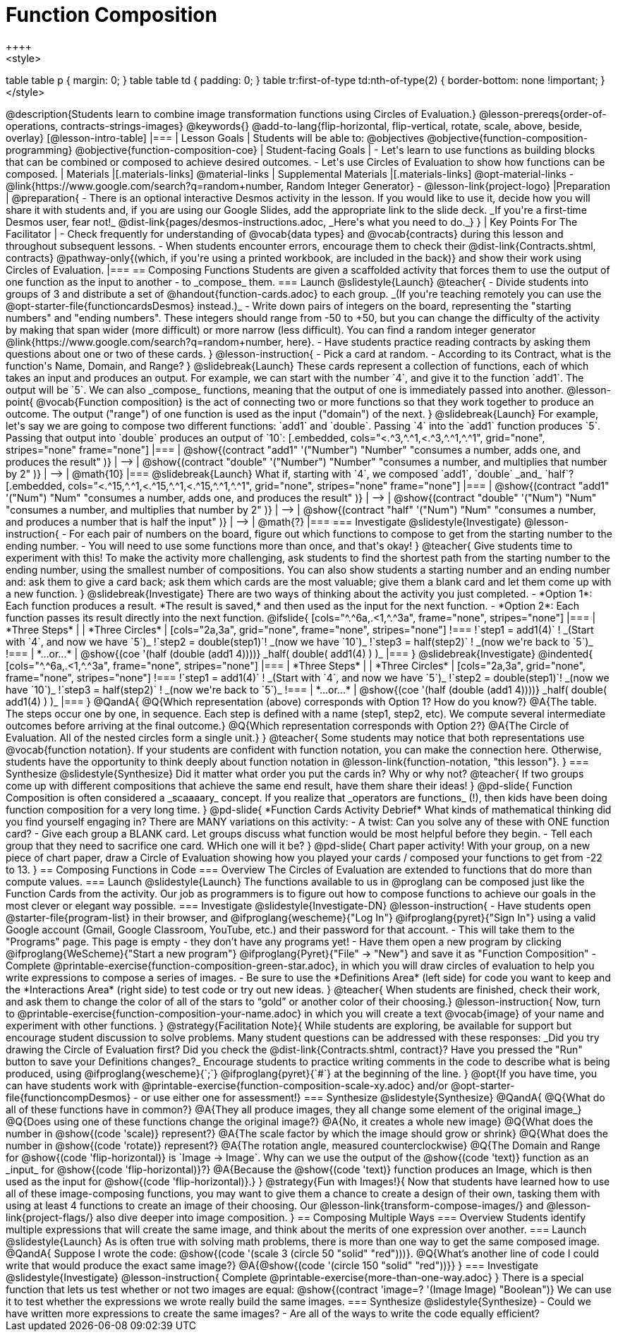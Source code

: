 = Function Composition
++++
<style>
table table p { margin: 0;  }
table table td { padding: 0; }
table tr:first-of-type td:nth-of-type(2) { border-bottom: none !important; }
</style>
++++
@description{Students learn to combine image transformation functions using Circles of Evaluation.}

@lesson-prereqs{order-of-operations, contracts-strings-images}

@keywords{}

@add-to-lang{flip-horizontal, flip-vertical, rotate, scale, above, beside, overlay}

[@lesson-intro-table]
|===

| Lesson Goals
| Students will be able to:
@objectives
@objective{function-composition-programming}
@objective{function-composition-coe}

| Student-facing Goals
|
- Let's learn to use functions as building blocks that can be combined or composed to achieve desired outcomes.
- Let's use Circles of Evaluation to show how functions can be composed.

| Materials
|[.materials-links]
@material-links

| Supplemental Materials
|[.materials-links]
@opt-material-links
- @link{https://www.google.com/search?q=random+number, Random Integer Generator}
- @lesson-link{project-logo}

|Preparation
|
@preparation{
- There is an optional interactive Desmos activity in the lesson. If you would like to use it, decide how you will share it with students and, if you are using our Google Slides, add the appropriate link to the slide deck. _If you're a first-time Desmos user, fear not!_ @dist-link{pages/desmos-instructions.adoc, _Here's what you need to do._}
}

| Key Points For The Facilitator
|
- Check frequently for understanding of @vocab{data types} and @vocab{contracts} during this lesson and throughout subsequent lessons.
- When students encounter errors, encourage them to check their @dist-link{Contracts.shtml, contracts} @pathway-only{(which, if you're using a printed workbook, are included in the back)} and show their work using Circles of Evaluation.


|===

== Composing Functions
Students are given a scaffolded activity that forces them to use the output of one function as the input to another - to _compose_ them.

=== Launch
@slidestyle{Launch}
@teacher{
- Divide students into groups of 3 and distribute a set of @handout{function-cards.adoc} to each group. _(If you're teaching remotely you can use the @opt-starter-file{functioncardsDesmos} instead.)_
- Write down pairs of integers on the board, representing the "starting numbers" and "ending numbers". These integers should range from -50 to +50, but you can change the difficulty of the activity by making that span wider (more difficult) or more narrow (less difficult). You can find a random integer generator @link{https://www.google.com/search?q=random+number, here}.
- Have students practice reading contracts by asking them questions about one or two of these cards.
}

@lesson-instruction{
- Pick a card at random.
- According to its Contract, what is the function's Name, Domain, and Range?
}

@slidebreak{Launch}

These cards represent a collection of functions, each of which takes an input and produces an output. For example, we can start with the number `4`, and give it to the function `add1`. The output will be `5`.

We can also _compose_ functions, meaning that the output of one is immediately passed into another.

@lesson-point{
@vocab{Function composition} is the act of connecting two or more functions so that they work together to produce an outcome. The output ("range") of one function is used as the input ("domain") of the next.
}

@slidebreak{Launch}

For example, let's say we are going to compose two different functions: `add1` and `double`. Passing `4` into the `add1` function produces `5`. Passing that output into `double` produces an output of `10`:

[.embedded, cols="<.^3,^.^1,<.^3,^.^1,^.^1", grid="none", stripes="none" frame="none"]
|===

| @show{(contract
  "add1" '("Number") "Number"
  "consumes a number, adds one, and produces the result"
)}
| ⟶
| @show{(contract
  "double" '("Number") "Number"
  "consumes a number, and multiplies that number by 2"
)}
| ⟶
| @math{10}

|===

@slidebreak{Launch}

What if, starting with `4`, we composed `add1`, `double` _and_ `half`?


[.embedded, cols="<.^15,^.^1,<.^15,^.^1,<.^15,^.^1,^.^1", grid="none", stripes="none" frame="none"]
|===

| @show{(contract
  "add1" '("Num") "Num"
  "consumes a number, adds one, and produces the result"
)}
| ⟶
| @show{(contract
  "double" '("Num") "Num"
  "consumes a number, and multiplies that number by 2"
)}
| ⟶
| @show{(contract
  "half" '("Num") "Num"
  "consumes a number, and produces a number that is half the input"
)}
| ⟶
| @math{?}

|===

=== Investigate
@slidestyle{Investigate}

@lesson-instruction{
- For each pair of numbers on the board, figure out which functions to compose to get from the starting number to the ending number.
- You will need to use some functions more than once, and that's okay!
}

@teacher{
Give students time to experiment with this!

To make the activity more challenging, ask students to find the shortest path from the starting number to the ending number, using the smallest number of compositions. You can also show students a starting number and an ending number and: ask them to give a card back; ask them which cards are the most valuable; give them a blank card and let them come up with a new function.
}

@slidebreak{Investigate}

There are two ways of thinking about the activity you just completed.

- *Option 1*: Each function produces a result. *The result is saved,* and then used as the input for the next function.

- *Option 2*: Each function passes its result directly into the next function.

@ifslide{

[cols="^.^6a,.<1,^.^3a", frame="none", stripes="none"]
|===
| *Three Steps*
|
| *Three Circles*

|
[cols="2a,3a", grid="none", frame="none", stripes="none"]
!===
!`step1 = add1(4)`      ! _(Start with `4`, and now we have `5`)_
!`step2 = double(step1)`! _(now we have `10`)_
!`step3 = half(step2)`  ! _(now we're back to `5`)_
!===
| *...or...*
|
@show{(coe '(half (double (add1 4))))}

_half( double( add1(4) ) )_
|===

}

@slidebreak{Investigate}

@indented{
[cols="^.^6a,.<1,^.^3a", frame="none", stripes="none"]
|===
| *Three Steps*
|
| *Three Circles*

|
[cols="2a,3a", grid="none", frame="none", stripes="none"]
!===
!`step1 = add1(4)`      ! _(Start with `4`, and now we have `5`)_
!`step2 = double(step1)`! _(now we have `10`)_
!`step3 = half(step2)`  ! _(now we're back to `5`)_
!===
| *...or...*
|
@show{(coe '(half (double (add1 4))))}

_half( double( add1(4) ) )_
|===
}


@QandA{
@Q{Which representation (above) corresponds with Option 1? How do you know?}
@A{The table. The steps occur one by one, in sequence. Each step is defined with a name (step1, step2, etc). We compute several intermediate outcomes before arriving at the final outcome.}

@Q{Which representation corresponds with Option 2?}
@A{The Circle of Evaluation. All of the nested circles form a single unit.}
}

@teacher{
Some students may notice that both representations use @vocab{function notation}. If your students are confident with function notation, you can make the connection here. Otherwise, students have the opportunity to think deeply about function notation in @lesson-link{function-notation, "this lesson"}.
}

=== Synthesize
@slidestyle{Synthesize}

Did it matter what order you put the cards in? Why or why not?

@teacher{
If two groups come up with different compositions that achieve the same end result, have them share their ideas!
}

@pd-slide{
Function Composition is often considered a _scaaaary_ concept.

If you realize that _operators are functions_ (!), then kids have been doing function composition for a very long time.
}

@pd-slide{
*Function Cards Activity Debrief*

What kinds of mathematical thinking did you find yourself engaging in?

There are MANY variations on this activity:

- A twist: Can you solve any of these with ONE function card?
- Give each group a BLANK card. Let groups discuss what function would be most helpful before they begin.
- Tell each group that they need to sacrifice one card. WHich one will it be?
}

@pd-slide{
Chart paper activity!

With your group, on a new piece of chart paper, draw a Circle of Evaluation showing how you played your cards / composed your functions to get from -22 to 13.
}

== Composing Functions in Code

=== Overview

The Circles of Evaluation are extended to functions that do more than compute values.

=== Launch
@slidestyle{Launch}

The functions available to us in @proglang can be composed just like the Function Cards from the activity. Our job as programmers is to figure out how to compose functions to achieve our goals in the most clever or elegant way possible.

=== Investigate
@slidestyle{Investigate-DN}

@lesson-instruction{
- Have students open @starter-file{program-list} in their browser, and @ifproglang{wescheme}{"Log In"} @ifproglang{pyret}{"Sign In"} using a valid Google account (Gmail, Google Classroom, YouTube, etc.) and their password for that account.
- This will take them to the "Programs" page. This page is empty - they don’t have any programs yet!
- Have them open a new program by clicking @ifproglang{WeScheme}{"Start a new program"} @ifproglang{Pyret}{"File" -> "New"} and save it as "Function Composition"
- Complete @printable-exercise{function-composition-green-star.adoc}, in which you will draw circles of evaluation to help you write expressions to compose a series of images.
- Be sure to use the *Definitions Area* (left side) for code you want to keep and the *Interactions Area* (right side) to test code or try out new ideas.
}

@teacher{
When students are finished, check their work, and ask them to change the color of all of the stars to “gold” or another color of their choosing.}

@lesson-instruction{
Now, turn to @printable-exercise{function-composition-your-name.adoc} in which you will create a text @vocab{image} of your name and experiment with other functions.
}

@strategy{Facilitation Note}{

While students are exploring, be available for support but encourage student discussion to solve problems. Many student questions can be addressed with these responses: _Did you try drawing the Circle of Evaluation first? Did you check the @dist-link{Contracts.shtml, contract}? Have you pressed the "Run" button to save your Definitions changes?_

Encourage students to practice writing comments in the code to describe what is being produced, using @ifproglang{wescheme}{`;`} @ifproglang{pyret}{`#`} at the beginning of the line.
}

@opt{If you have time, you can have students work with @printable-exercise{function-composition-scale-xy.adoc} and/or @opt-starter-file{functioncompDesmos} - or use either one for assessment!}

=== Synthesize
@slidestyle{Synthesize}

@QandA{
@Q{What do all of these functions have in common?}
@A{They all produce images, they all change some element of the original image_}

@Q{Does using one of these functions change the original image?}
@A{No, it creates a whole new image}

@Q{What does the number in @show{(code 'scale)} represent?}
@A{The scale factor by which the image should grow or shrink}

@Q{What does the number in @show{(code 'rotate)} represent?}
@A{The rotation angle, measured counterclockwise}

@Q{The Domain and Range for @show{(code 'flip-horizontal)} is `Image -> Image`.  Why can we use the output of the @show{(code 'text)} function as an _input_ for @show{(code 'flip-horizontal)}?}
@A{Because the @show{(code 'text)} function produces an Image, which is then used as the input for @show{(code 'flip-horizontal)}.}
}

@strategy{Fun with Images!}{
Now that students have learned how to use all of these image-composing functions, you may want to give them a chance to create a design of their own, tasking them with using at least 4 functions to create an image of their choosing.

Our @lesson-link{transform-compose-images/} and @lesson-link{project-flags/} also dive deeper into image composition.
}

== Composing Multiple Ways

=== Overview
Students identify multiple expressions that will create the same image, and think about the merits of one expression over another.

=== Launch
@slidestyle{Launch}

As is often true with solving math problems, there is more than one way to get the same composed image.

@QandA{
Suppose I wrote the code: @show{(code '(scale 3 (circle 50 "solid" "red")))}.
@Q{What’s another line of code I could write that would produce the exact same image?}
@A{@show{(code '(circle 150 "solid" "red"))}}
}

=== Investigate
@slidestyle{Investigate}

@lesson-instruction{
Complete @printable-exercise{more-than-one-way.adoc}
}

There is a special function that lets us test whether or not two images are equal:

@show{(contract 'image=? '(Image Image) "Boolean")}


We can use it to test whether the expressions we wrote really build the same images.

=== Synthesize
@slidestyle{Synthesize}

- Could we have written more expressions to create the same images?
- Are all of the ways to write the code equally efficient?
